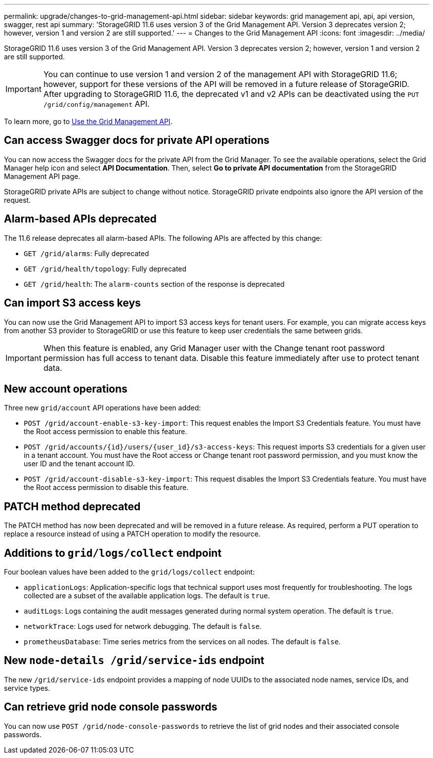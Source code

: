 ---
permalink: upgrade/changes-to-grid-management-api.html
sidebar: sidebar
keywords: grid management api, api, api version, swagger, rest api
summary: 'StorageGRID 11.6 uses version 3 of the Grid Management API. Version 3 deprecates version 2; however, version 1 and version 2 are still supported.'
---
= Changes to the Grid Management API
:icons: font
:imagesdir: ../media/

[.lead]
StorageGRID 11.6 uses version 3 of the Grid Management API. Version 3 deprecates version 2; however, version 1 and version 2 are still supported.

IMPORTANT: You can continue to use version 1 and version 2 of the management API with StorageGRID 11.6; however, support for these versions of the API will be removed in a future release of StorageGRID. After upgrading to StorageGRID 11.6, the deprecated v1 and v2 APIs can be deactivated using the `PUT /grid/config/management` API.

To learn more, go to xref:../admin/using-grid-management-api.adoc[Use the Grid Management API].

== Can access Swagger docs for private API operations
You can now access the Swagger docs for the private API from the Grid Manager. To see the available operations, select the Grid Manager help icon and select *API Documentation*. Then, select *Go to private API documentation* from the StorageGRID Management API page.

StorageGRID private APIs are subject to change without notice. StorageGRID private endpoints also ignore the API version of the request. 

== Alarm-based APIs deprecated

The 11.6 release deprecates all alarm-based APIs. The following APIs are affected by this change:

* `GET /grid/alarms`: Fully deprecated

* `GET /grid/health/topology`: Fully deprecated

* `GET /grid/health`: The `alarm-counts` section of the response is deprecated

== Can import S3 access keys
You can now use the Grid Management API to import S3 access keys for tenant users. For example, you can migrate access keys from another S3 provider to StorageGRID or use this feature to keep user credentials the same between grids.

IMPORTANT: When this feature is enabled, any Grid Manager user with the Change tenant root password permission has full access to tenant data. Disable this feature immediately after use to protect tenant data.

== New account operations

Three new `grid/account` API operations have been added:

* `POST /grid​/account-enable-s3-key-import`: This request enables the Import S3 Credentials feature. You must have the Root access permission to enable this feature.

* `POST /grid​/accounts​/{id}​/users​/{user_id}​/s3-access-keys`: This request imports S3 credentials for a given user in a tenant account. You must have the Root access or Change tenant root password permission, and you must know the user ID and the tenant account ID.

* `POST /grid​/account-disable-s3-key-import`: This request disables the Import S3 Credentials feature. You must have the Root access permission to disable this feature.

== PATCH method deprecated

The PATCH method has now been deprecated and will be removed in a future release. As required, perform a PUT operation to replace a resource instead of using a PATCH operation to modify the resource. 

== Additions to `grid/logs/collect` endpoint

Four boolean values have been added to the `grid/logs/collect` endpoint:

* `applicationLogs`: Application-specific logs that technical support uses most frequently for troubleshooting. The logs collected are a subset of the available application logs. The default is `true`.
* `auditLogs`: Logs containing the audit messages generated during normal system operation. The default is `true`.
* `networkTrace`: Logs used for network debugging. The default is `false`.
* `prometheusDatabase`: Time series metrics from the services on all nodes. The default is `false`.

== New `​node-details /grid​/service-ids` endpoint

The new `​/grid​/service-ids` endpoint provides a mapping of node UUIDs to the associated node names, service IDs, and service types.

== Can retrieve grid node console passwords

You can now use `POST ​/grid​/node-console-passwords` to retrieve the list of grid nodes and their associated console passwords.

